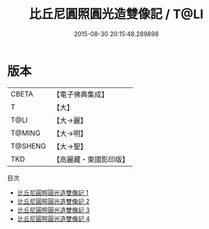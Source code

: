 #+TITLE: 比丘尼圓照圓光造雙像記 / T@LI

#+DATE: 2015-08-30 20:15:48.289898
* 版本
 |     CBETA|【電子佛典集成】|
 |         T|【大】     |
 |      T@LI|【大→麗】   |
 |    T@MING|【大→明】   |
 |   T@SHENG|【大→聖】   |
 |       TKD|【高麗藏・東國影印版】|
目次
 - [[file:KR6i0301_001.txt][比丘尼圓照圓光造雙像記 1]]
 - [[file:KR6i0301_002.txt][比丘尼圓照圓光造雙像記 2]]
 - [[file:KR6i0301_003.txt][比丘尼圓照圓光造雙像記 3]]
 - [[file:KR6i0301_004.txt][比丘尼圓照圓光造雙像記 4]]
